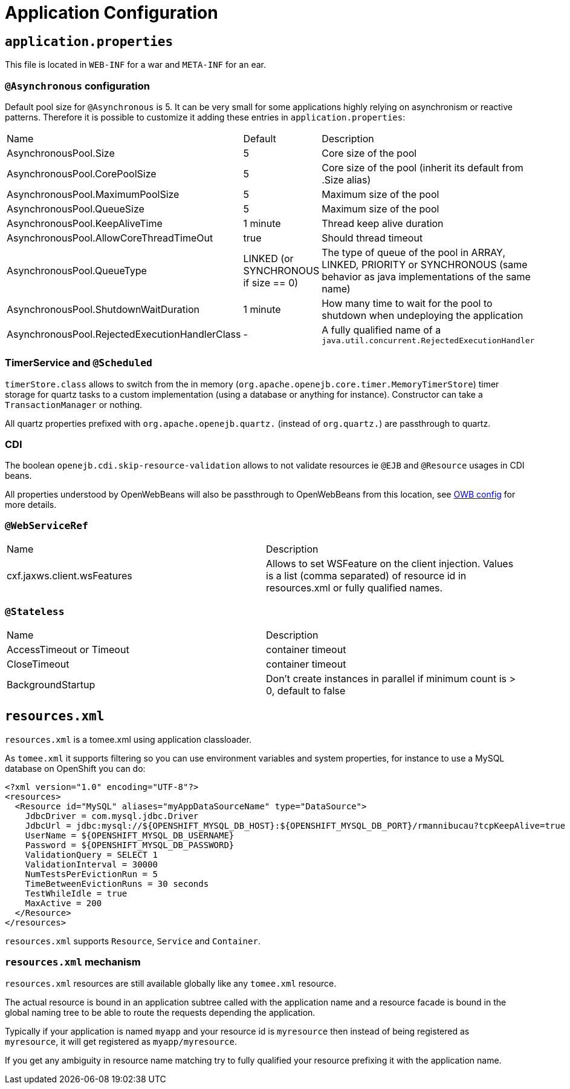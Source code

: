 = Application Configuration
:jbake-date: 2016-03-16
:jbake-type: page
:jbake-status: published
:jbake-tomeepdf:

== `application.properties`

This file is located in `WEB-INF` for a war and `META-INF` for an ear.

=== `@Asynchronous` configuration

Default pool size for `@Asynchronous` is 5. It can be very small for some applications highly relying on asynchronism or reactive patterns.
Therefore it is possible to customize it adding these entries in `application.properties`:

[{properties-table-layout}]
|===
| Name | Default| Description
| AsynchronousPool.Size | 5 | Core size of the pool
| AsynchronousPool.CorePoolSize | 5 | Core size of the pool (inherit its default from .Size alias)
| AsynchronousPool.MaximumPoolSize | 5 | Maximum size of the pool
| AsynchronousPool.QueueSize | 5 | Maximum size of the pool
| AsynchronousPool.KeepAliveTime | 1 minute | Thread keep alive duration
| AsynchronousPool.AllowCoreThreadTimeOut | true | Should thread timeout
| AsynchronousPool.QueueType | LINKED (or SYNCHRONOUS if size == 0) | The type of queue of the pool in ARRAY, LINKED, PRIORITY or SYNCHRONOUS (same behavior as java implementations of the same name)
| AsynchronousPool.ShutdownWaitDuration | 1 minute | How many time to wait for the pool to shutdown when undeploying the application
| AsynchronousPool.RejectedExecutionHandlerClass | - | A fully qualified name of a `java.util.concurrent.RejectedExecutionHandler`
|===

=== TimerService and `@Scheduled`

`timerStore.class` allows to switch from the in memory (`org.apache.openejb.core.timer.MemoryTimerStore`) timer storage for quartz tasks to a custom implementation (using a database or anything for instance).
Constructor can take a `TransactionManager`
or nothing.

All quartz properties prefixed with `org.apache.openejb.quartz.` (instead of `org.quartz.`) are passthrough to quartz.

=== CDI

The boolean `openejb.cdi.skip-resource-validation` allows to not validate resources ie `@EJB` and `@Resource` usages in CDI beans.

All properties understood by OpenWebBeans will also be passthrough to OpenWebBeans from this location, see http://openwebbeans.apache.org/owbconfig.html[OWB config] for more details.

=== `@WebServiceRef`

[{name-description-table-layout}]
|===
| Name | Description
| cxf.jaxws.client.wsFeatures | Allows to set WSFeature on the client injection. Values is a list (comma separated) of resource id in resources.xml or fully qualified names.
|===

=== `@Stateless`

[{name-description-table-layout}]
|===
| Name | Description
| AccessTimeout or Timeout | container timeout
| CloseTimeout | container timeout
| BackgroundStartup | Don't create instances in parallel if minimum count is > 0, default to false
|===

== `resources.xml`

`resources.xml` is a tomee.xml using application classloader.

As `tomee.xml` it supports filtering so you can use environment variables and system properties, for instance to use a MySQL database on OpenShift you can do:

[source,xml]
----
<?xml version="1.0" encoding="UTF-8"?>
<resources>
  <Resource id="MySQL" aliases="myAppDataSourceName" type="DataSource">
    JdbcDriver = com.mysql.jdbc.Driver
    JdbcUrl = jdbc:mysql://${OPENSHIFT_MYSQL_DB_HOST}:${OPENSHIFT_MYSQL_DB_PORT}/rmannibucau?tcpKeepAlive=true
    UserName = ${OPENSHIFT_MYSQL_DB_USERNAME}
    Password = ${OPENSHIFT_MYSQL_DB_PASSWORD}
    ValidationQuery = SELECT 1
    ValidationInterval = 30000
    NumTestsPerEvictionRun = 5
    TimeBetweenEvictionRuns = 30 seconds
    TestWhileIdle = true
    MaxActive = 200
  </Resource>
</resources>
----

`resources.xml` supports `Resource`, `Service` and `Container`.

=== `resources.xml` mechanism

`resources.xml` resources are still available globally like any `tomee.xml` resource.

The actual resource is bound in an application subtree called with the application name and a resource facade is bound in the global naming tree to be able to route the requests depending the application.

Typically if your application is named `myapp` and your resource id is `myresource` then instead of being registered as `myresource`, it will get registered as `myapp/myresource`.

If you get any ambiguity in resource name matching try to fully qualified your resource prefixing it with the application name.
